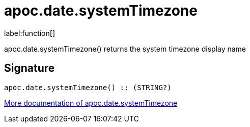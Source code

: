 ////
This file is generated by DocsTest, so don't change it!
////

= apoc.date.systemTimezone
:description: This section contains reference documentation for the apoc.date.systemTimezone function.

label:function[]

[.emphasis]
apoc.date.systemTimezone() returns the system timezone display name

== Signature

[source]
----
apoc.date.systemTimezone() :: (STRING?)
----

xref::temporal/datetime-conversions.adoc[More documentation of apoc.date.systemTimezone,role=more information]

